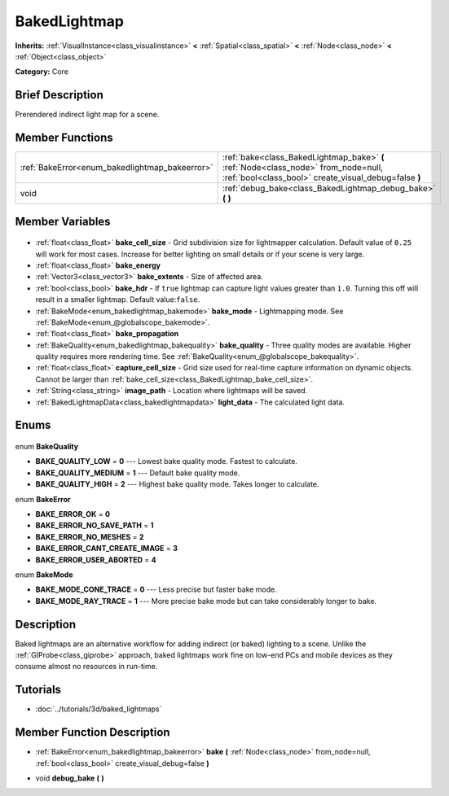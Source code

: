 .. Generated automatically by doc/tools/makerst.py in Godot's source tree.
.. DO NOT EDIT THIS FILE, but the BakedLightmap.xml source instead.
.. The source is found in doc/classes or modules/<name>/doc_classes.

.. _class_BakedLightmap:

BakedLightmap
=============

**Inherits:** :ref:`VisualInstance<class_visualinstance>` **<** :ref:`Spatial<class_spatial>` **<** :ref:`Node<class_node>` **<** :ref:`Object<class_object>`

**Category:** Core

Brief Description
-----------------

Prerendered indirect light map for a scene.

Member Functions
----------------

+-------------------------------------------------+---------------------------------------------------------------------------------------------------------------------------------------------+
| :ref:`BakeError<enum_bakedlightmap_bakeerror>`  | :ref:`bake<class_BakedLightmap_bake>` **(** :ref:`Node<class_node>` from_node=null, :ref:`bool<class_bool>` create_visual_debug=false **)** |
+-------------------------------------------------+---------------------------------------------------------------------------------------------------------------------------------------------+
| void                                            | :ref:`debug_bake<class_BakedLightmap_debug_bake>` **(** **)**                                                                               |
+-------------------------------------------------+---------------------------------------------------------------------------------------------------------------------------------------------+

Member Variables
----------------

  .. _class_BakedLightmap_bake_cell_size:

- :ref:`float<class_float>` **bake_cell_size** - Grid subdivision size for lightmapper calculation. Default value of ``0.25`` will work for most cases. Increase for better lighting on small details or if your scene is very large.

  .. _class_BakedLightmap_bake_energy:

- :ref:`float<class_float>` **bake_energy**

  .. _class_BakedLightmap_bake_extents:

- :ref:`Vector3<class_vector3>` **bake_extents** - Size of affected area.

  .. _class_BakedLightmap_bake_hdr:

- :ref:`bool<class_bool>` **bake_hdr** - If ``true`` lightmap can capture light values greater than ``1.0``. Turning this off will result in a smaller lightmap. Default value:``false``.

  .. _class_BakedLightmap_bake_mode:

- :ref:`BakeMode<enum_bakedlightmap_bakemode>` **bake_mode** - Lightmapping mode. See :ref:`BakeMode<enum_@globalscope_bakemode>`.

  .. _class_BakedLightmap_bake_propagation:

- :ref:`float<class_float>` **bake_propagation**

  .. _class_BakedLightmap_bake_quality:

- :ref:`BakeQuality<enum_bakedlightmap_bakequality>` **bake_quality** - Three quality modes are available. Higher quality requires more rendering time. See :ref:`BakeQuality<enum_@globalscope_bakequality>`.

  .. _class_BakedLightmap_capture_cell_size:

- :ref:`float<class_float>` **capture_cell_size** - Grid size used for real-time capture information on dynamic objects. Cannot be larger than :ref:`bake_cell_size<class_BakedLightmap_bake_cell_size>`.

  .. _class_BakedLightmap_image_path:

- :ref:`String<class_string>` **image_path** - Location where lightmaps will be saved.

  .. _class_BakedLightmap_light_data:

- :ref:`BakedLightmapData<class_bakedlightmapdata>` **light_data** - The calculated light data.


Enums
-----

  .. _enum_BakedLightmap_BakeQuality:

enum **BakeQuality**

- **BAKE_QUALITY_LOW** = **0** --- Lowest bake quality mode. Fastest to calculate.
- **BAKE_QUALITY_MEDIUM** = **1** --- Default bake quality mode.
- **BAKE_QUALITY_HIGH** = **2** --- Highest bake quality mode. Takes longer to calculate.

  .. _enum_BakedLightmap_BakeError:

enum **BakeError**

- **BAKE_ERROR_OK** = **0**
- **BAKE_ERROR_NO_SAVE_PATH** = **1**
- **BAKE_ERROR_NO_MESHES** = **2**
- **BAKE_ERROR_CANT_CREATE_IMAGE** = **3**
- **BAKE_ERROR_USER_ABORTED** = **4**

  .. _enum_BakedLightmap_BakeMode:

enum **BakeMode**

- **BAKE_MODE_CONE_TRACE** = **0** --- Less precise but faster bake mode.
- **BAKE_MODE_RAY_TRACE** = **1** --- More precise bake mode but can take considerably longer to bake.


Description
-----------

Baked lightmaps are an alternative workflow for adding indirect (or baked) lighting to a scene. Unlike the :ref:`GIProbe<class_giprobe>` approach, baked lightmaps work fine on low-end PCs and mobile devices as they consume almost no resources in run-time.

Tutorials
---------

- :doc:`../tutorials/3d/baked_lightmaps`

Member Function Description
---------------------------

.. _class_BakedLightmap_bake:

- :ref:`BakeError<enum_bakedlightmap_bakeerror>` **bake** **(** :ref:`Node<class_node>` from_node=null, :ref:`bool<class_bool>` create_visual_debug=false **)**

.. _class_BakedLightmap_debug_bake:

- void **debug_bake** **(** **)**



